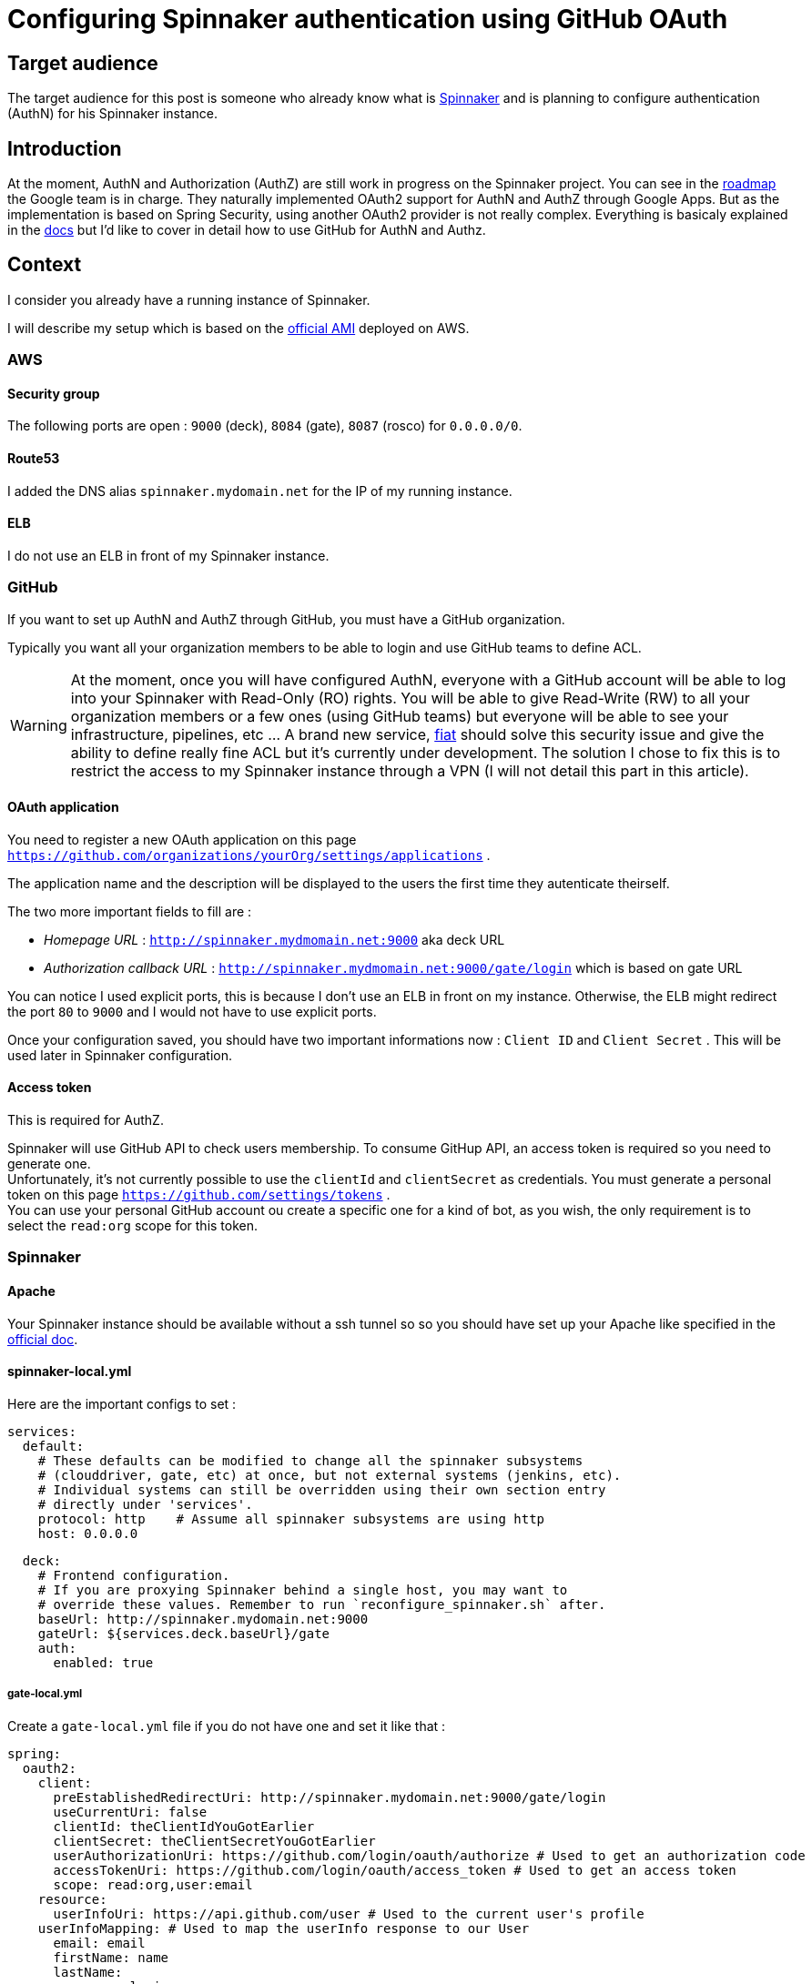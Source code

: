 = Configuring Spinnaker authentication using GitHub OAuth
:published_at: 2016-07-08
:hp-tags: Spinnaker, OAuth,

== Target audience
The target audience for this post is someone who already know what is link:http://www.spinnaker.io[Spinnaker] and is planning to configure authentication (AuthN) for his Spinnaker instance.

== Introduction
At the moment, AuthN and Authorization (AuthZ) are still work in progress on the Spinnaker project. You can see in the link:http://www.spinnaker.io/docs/roadmap[roadmap] the Google team is in charge. They naturally implemented OAuth2 support for AuthN and AuthZ through Google Apps. But as the implementation is based on Spring Security, using another OAuth2 provider is not really complex. 
Everything is basicaly explained in the link:http://www.spinnaker.io/docs/securing-spinnaker#section-oauth-2-0[docs] but I'd like to cover in detail how to use GitHub for AuthN and Authz.

== Context
I consider you already have a running instance of Spinnaker.

I will describe my setup which is based on the link:http://www.spinnaker.io/docs/amazon-ami-ids[official AMI] deployed on AWS.

=== AWS
==== Security group
The following ports are open : `9000` (deck), `8084` (gate), `8087` (rosco) for `0.0.0.0/0`.

==== Route53
I added the DNS alias `spinnaker.mydomain.net` for the IP of my running instance.

==== ELB
I do not use an ELB in front of my Spinnaker instance.

=== GitHub
If you want to set up AuthN and AuthZ through GitHub, you must have a GitHub organization.

Typically you want all your organization members to be able to login and use GitHub teams to define ACL.

WARNING: At the moment, once you will have configured AuthN, everyone with a GitHub account will be able to log into your Spinnaker with Read-Only (RO) rights. You will be able to give Read-Write (RW) to all your organization members or a few ones (using GitHub teams) but everyone will be able to see your infrastructure, pipelines, etc ... A brand new service, link:https://github.com/spinnaker/fiat[fiat] should solve this security issue and give the ability to define really fine ACL but it's currently under development. The solution I chose to fix this is to restrict the access to my Spinnaker instance through a VPN (I will not detail this part in this article).

==== OAuth application
You need to register a new OAuth application on this page `https://github.com/organizations/yourOrg/settings/applications` .

The application name and the description will be displayed to the users the first time they autenticate theirself.

The two more important fields to fill are :

 * _Homepage URL_ : `http://spinnaker.mydmomain.net:9000` aka deck URL
 * _Authorization callback URL_ : `http://spinnaker.mydmomain.net:9000/gate/login` which is based on gate URL
 
You can notice I used explicit ports, this is because I don't use an ELB in front on my instance. Otherwise, the ELB might redirect the port `80` to `9000` and I would not have to use explicit ports.

Once your configuration saved, you should have two important informations now : `Client ID` and `Client Secret` . This will be used later in Spinnaker configuration.

==== Access token
This is required for AuthZ.

Spinnaker will use GitHub API to check users membership. To consume GitHup API, an access token is required so you need to generate one. +
Unfortunately, it's not currently possible to use the `clientId` and `clientSecret` as credentials. You must generate a personal token on this page `https://github.com/settings/tokens` . +
You can use your personal GitHub account ou create a specific one for a kind of bot, as you wish, the only requirement is to select the `read:org` scope for this token. 

=== Spinnaker
==== Apache
Your Spinnaker instance should be available without a ssh tunnel so so you should have set up your Apache like specified in the link:http://www.spinnaker.io/docs/troubleshooting-guide#section-why-can-t-i-access-spinnaker-using-my-machine-s-ip-addr-or-hostname-[official doc].

==== spinnaker-local.yml
Here are the important configs to set :
```
services:
  default:
    # These defaults can be modified to change all the spinnaker subsystems
    # (clouddriver, gate, etc) at once, but not external systems (jenkins, etc).
    # Individual systems can still be overridden using their own section entry
    # directly under 'services'.
    protocol: http    # Assume all spinnaker subsystems are using http
    host: 0.0.0.0   
```

```
  deck:
    # Frontend configuration.
    # If you are proxying Spinnaker behind a single host, you may want to
    # override these values. Remember to run `reconfigure_spinnaker.sh` after.
    baseUrl: http://spinnaker.mydomain.net:9000
    gateUrl: ${services.deck.baseUrl}/gate
    auth:
      enabled: true
```

===== gate-local.yml
Create a `gate-local.yml` file if you do not have one and set it like that :

```
spring:
  oauth2:
    client:
      preEstablishedRedirectUri: http://spinnaker.mydomain.net:9000/gate/login
      useCurrentUri: false
      clientId: theClientIdYouGotEarlier
      clientSecret: theClientSecretYouGotEarlier
      userAuthorizationUri: https://github.com/login/oauth/authorize # Used to get an authorization code
      accessTokenUri: https://github.com/login/oauth/access_token # Used to get an access token
      scope: read:org,user:email
    resource:
      userInfoUri: https://api.github.com/user # Used to the current user's profile
    userInfoMapping: # Used to map the userInfo response to our User
      email: email
      firstName: name
      lastName:
      username: login
auth:
  groupMembership:
    service: github
    github:
      organization: yourOrganization
      baseUrl: https://api.github.com
      access_token: theTokenYouGotEarlier
```

==== Let's test it
Don't forget to run the `reconfigure_spinnaker.sh` script to regenerate deck `settings.js` file and then restart spinnaker and you should be able to authenticate yourself using GitHub! +
You can check your configuration is ok on `http://spinnaker.mydomain.net:9000/gate/env` .


IMPORTANT: Each GitHub user who wants to authenticate itself in Spinnaker must have a public email (set link:https://github.com/settings/profile[here]). If he does not, he will be indefinitively redirected like an infinite loop.

Once authenticated you could see your "profile" using this url `http://spinnaker.mydomain.net:9000/gate/auth/user` .



